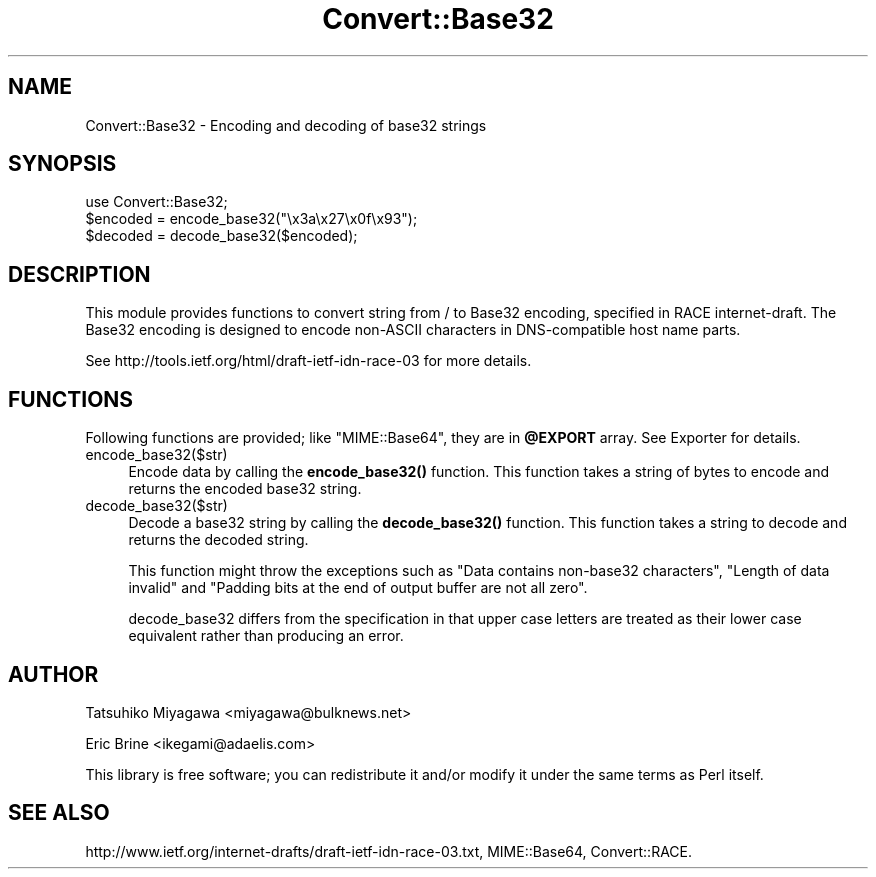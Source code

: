 .\" -*- mode: troff; coding: utf-8 -*-
.\" Automatically generated by Pod::Man 5.01 (Pod::Simple 3.43)
.\"
.\" Standard preamble:
.\" ========================================================================
.de Sp \" Vertical space (when we can't use .PP)
.if t .sp .5v
.if n .sp
..
.de Vb \" Begin verbatim text
.ft CW
.nf
.ne \\$1
..
.de Ve \" End verbatim text
.ft R
.fi
..
.\" \*(C` and \*(C' are quotes in nroff, nothing in troff, for use with C<>.
.ie n \{\
.    ds C` ""
.    ds C' ""
'br\}
.el\{\
.    ds C`
.    ds C'
'br\}
.\"
.\" Escape single quotes in literal strings from groff's Unicode transform.
.ie \n(.g .ds Aq \(aq
.el       .ds Aq '
.\"
.\" If the F register is >0, we'll generate index entries on stderr for
.\" titles (.TH), headers (.SH), subsections (.SS), items (.Ip), and index
.\" entries marked with X<> in POD.  Of course, you'll have to process the
.\" output yourself in some meaningful fashion.
.\"
.\" Avoid warning from groff about undefined register 'F'.
.de IX
..
.nr rF 0
.if \n(.g .if rF .nr rF 1
.if (\n(rF:(\n(.g==0)) \{\
.    if \nF \{\
.        de IX
.        tm Index:\\$1\t\\n%\t"\\$2"
..
.        if !\nF==2 \{\
.            nr % 0
.            nr F 2
.        \}
.    \}
.\}
.rr rF
.\" ========================================================================
.\"
.IX Title "Convert::Base32 3"
.TH Convert::Base32 3 2012-04-22 "perl v5.38.2" "User Contributed Perl Documentation"
.\" For nroff, turn off justification.  Always turn off hyphenation; it makes
.\" way too many mistakes in technical documents.
.if n .ad l
.nh
.SH NAME
Convert::Base32 \- Encoding and decoding of base32 strings
.SH SYNOPSIS
.IX Header "SYNOPSIS"
.Vb 1
\&  use Convert::Base32;
\&
\&  $encoded = encode_base32("\ex3a\ex27\ex0f\ex93");
\&  $decoded = decode_base32($encoded);
.Ve
.SH DESCRIPTION
.IX Header "DESCRIPTION"
This module provides functions to convert string from / to Base32
encoding, specified in RACE internet-draft. The Base32 encoding is
designed to encode non-ASCII characters in DNS-compatible host name
parts.
.PP
See http://tools.ietf.org/html/draft\-ietf\-idn\-race\-03 for more details.
.SH FUNCTIONS
.IX Header "FUNCTIONS"
Following functions are provided; like \f(CW\*(C`MIME::Base64\*(C'\fR, they are in
\&\fR\f(CB@EXPORT\fR\fB\fR array. See Exporter for details.
.IP encode_base32($str) 4
.IX Item "encode_base32($str)"
Encode data by calling the \fBencode_base32()\fR function. This function
takes a string of bytes to encode and returns the encoded base32 string.
.IP decode_base32($str) 4
.IX Item "decode_base32($str)"
Decode a base32 string by calling the \fBdecode_base32()\fR function. This
function takes a string to decode and returns the decoded string.
.Sp
This function might throw the exceptions such as "Data contains
non\-base32 characters", "Length of data invalid" and "Padding
bits at the end of output buffer are not all zero".
.Sp
decode_base32 differs from the specification in that upper case
letters are treated as their lower case equivalent rather than
producing an error.
.SH AUTHOR
.IX Header "AUTHOR"
Tatsuhiko Miyagawa <miyagawa@bulknews.net>
.PP
Eric Brine <ikegami@adaelis.com>
.PP
This library is free software; you can redistribute it and/or
modify it under the same terms as Perl itself.
.SH "SEE ALSO"
.IX Header "SEE ALSO"
http://www.ietf.org/internet\-drafts/draft\-ietf\-idn\-race\-03.txt, MIME::Base64, Convert::RACE.
